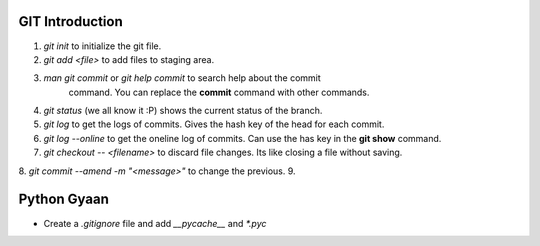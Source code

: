 

GIT Introduction
================

1. `git init` to initialize the git file.
2. `git add <file>` to add files to staging area.
3. `man git commit` or `git help commit` to search help about the commit
    command. You can replace the **commit** command with other commands.
4. `git status` (we all know it :P) shows the current status of the branch.
5. `git log` to get the logs of commits. Gives the hash key of the head for
   each commit.
6. `git log --online` to get the oneline log of commits.  Can use the has key
   in the **git show** command.
7. `git checkout -- <filename>` to discard file changes. Its like closing a
   file without saving.
8. `git commit --amend -m "<message>"` to change the previous.
9. 


Python Gyaan
============

* Create a *.gitignore* file and add `__pycache__` and `*.pyc`
